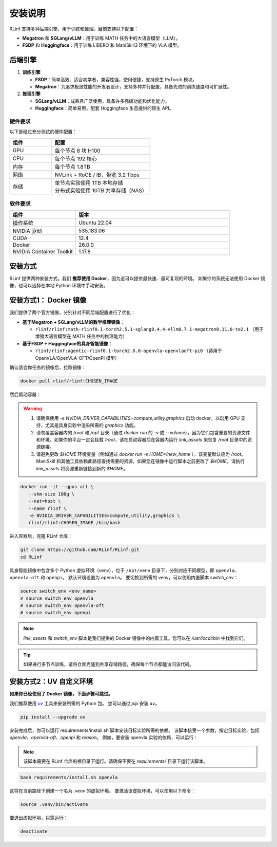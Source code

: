 安装说明
============

RLinf 支持多种后端引擎，用于训练和推理。目前支持以下配置：

- **Megatron** 和 **SGLang/vLLM**：用于训练 MATH 任务中的大语言模型（LLM）。
- **FSDP** 和 **Huggingface**：用于训练 LIBERO 和 ManiSkill3 环境下的 VLA 模型。

后端引擎
---------------

1. **训练引擎**

   - **FSDP**：简单高效、适合初学者，兼容性强，使用便捷，支持原生 PyTorch 模块。

   - **Megatron**：为追求极致性能的开发者设计，支持多种并行配置，具备先进的训练速度和可扩展性。

2. **推理引擎**

   - **SGLang/vLLM**：成熟且广泛使用，具备许多高级功能和优化能力。

   - **Huggingface**：简单易用，配套 Huggingface 生态提供的原生 API。

硬件要求
~~~~~~~~~~~~~~~~~~~~~~~

以下是经过充分测试的硬件配置：

.. list-table::
   :header-rows: 1
   :widths: 30 70

   * - 组件
     - 配置
   * - GPU
     - 每个节点 8 块 H100
   * - CPU
     - 每个节点 192 核心
   * - 内存
     - 每个节点 1.8TB
   * - 网络
     - NVLink + RoCE / IB，带宽 3.2 Tbps
   * - 存储
     - | 单节点实验使用 1TB 本地存储  
       | 分布式实验使用 10TB 共享存储（NAS）

软件要求
~~~~~~~~~~~~~~~~~~~~~~~

.. list-table::
   :header-rows: 1
   :widths: 30 70

   * - 组件
     - 版本
   * - 操作系统
     - Ubuntu 22.04
   * - NVIDIA 驱动
     - 535.183.06
   * - CUDA
     - 12.4
   * - Docker
     - 26.0.0
   * - NVIDIA Container Toolkit
     - 1.17.8


安装方式
--------------------

RLinf 提供两种安装方式。我们 **推荐使用 Docker**，因为这可以提供最快速、最可复现的环境。  
如果你的系统无法使用 Docker 镜像，也可以选择在本地 Python 环境中手动安装。

安装方式1： Docker 镜像
-------------------------

我们提供了两个官方镜像，分别针对不同后端配置进行了优化：

- **基于Megatron + SGLang/vLLM的数学推理镜像**：

  - ``rlinf/rlinf:math-rlinf0.1-torch2.5.1-sglang0.4.4-vllm0.7.1-megatron0.11.0-te2.1`` （用于增强大语言模型在 MATH 任务中的推理能力）

- **基于FSDP + Huggingface的具身智能镜像**：

  - ``rlinf/rlinf:agentic-rlinf0.1-torch2.6.0-openvla-openvlaoft-pi0`` （适用于 OpenVLA/OpenVLA-OFT/OpenPI 模型）

确认适合你任务的镜像后，拉取镜像：

.. code-block:: bash

   docker pull rlinf/rlinf:CHOSEN_IMAGE

然后启动容器：

.. warning::

  1. 请确保使用 `-e NVIDIA_DRIVER_CAPABILITIES=compute,utility,graphics` 启动 docker，以启用 GPU 支持，尤其是具身实验中渲染所需的 `graphics` 功能。

  2. 请勿覆盖容器内的 `/root` 和 `/opt` 目录（通过 `docker run` 的 `-v` 或 `--volume`），因为它们包含重要的资源文件和环境。如果你的平台一定会挂载 `/root`，请在启动容器后在容器内运行 `link_assets` 来恢复 `/root` 目录中的资源链接。

  3. 请避免更改 `$HOME` 环境变量（例如通过 `docker run -e HOME=/new_home` ），该变量默认应为 `/root`。ManiSkill 和其他工具依赖此路径查找需要的资源。如果您在镜像中运行脚本之前更改了 `$HOME`，请执行 `link_assets` 将资源重新链接到新的 `$HOME`。

.. code-block:: bash

   docker run -it --gpus all \
      --shm-size 100g \
      --net=host \
      --name rlinf \
      -e NVIDIA_DRIVER_CAPABILITIES=compute,utility,graphics \
      rlinf/rlinf:CHOSEN_IMAGE /bin/bash

进入容器后，克隆 RLinf 仓库：

.. code-block:: bash

   git clone https://github.com/RLinf/RLinf.git
   cd RLinf

具身智能镜像中包含多个 Python 虚拟环境（venv），位于 ``/opt/venv`` 目录下，分别对应不同模型，即 ``openvla``、``openvla-oft`` 和 ``openpi``。
默认环境设置为 ``openvla``。
要切换到所需的 venv，可以使用内置脚本 `switch_env`：

.. code-block:: bash

   source switch_env <env_name>
   # source switch_env openvla
   # source switch_env openvla-oft
   # source switch_env openpi

.. note::

  `link_assets` 和 `switch_env` 脚本是我们提供的 Docker 镜像中的内置工具。您可以在 `/usr/local/bin` 中找到它们。

.. tip::

   如果进行多节点训练，请将仓库克隆到共享存储路径，确保每个节点都能访问该代码。

安装方式2：UV 自定义环境
-------------------------------
**如果你已经使用了 Docker 镜像，下面步骤可跳过。**

我们推荐使用 `uv <https://docs.astral.sh/uv/>`_ 工具来安装所需的 Python 包。  
您可以通过 `pip` 安装 ``uv``。

.. code-block:: shell

   pip install --upgrade uv

安装完成后，你可以运行`requirements/install.sh`脚本安装目标实验所需的依赖。
该脚本接受一个参数，指定目标实验，包括 `openvla`、`openvla-oft`、`openpi` 和 `reason`。
例如，要安装 openvla 实验的依赖，可以运行：

.. note:: 

  该脚本需要在 RLinf 仓库的根目录下运行。请确保不要在 `requirements/` 目录下运行该脚本。

.. code-block:: shell
  
  bash requirements/install.sh openvla

这将在当前路径下创建一个名为 `.venv` 的虚拟环境。
要激活该虚拟环境，可以使用以下命令：

.. code-block:: shell
  
  source .venv/bin/activate

要退出虚拟环境，只需运行：

.. code-block:: shell

  deactivate